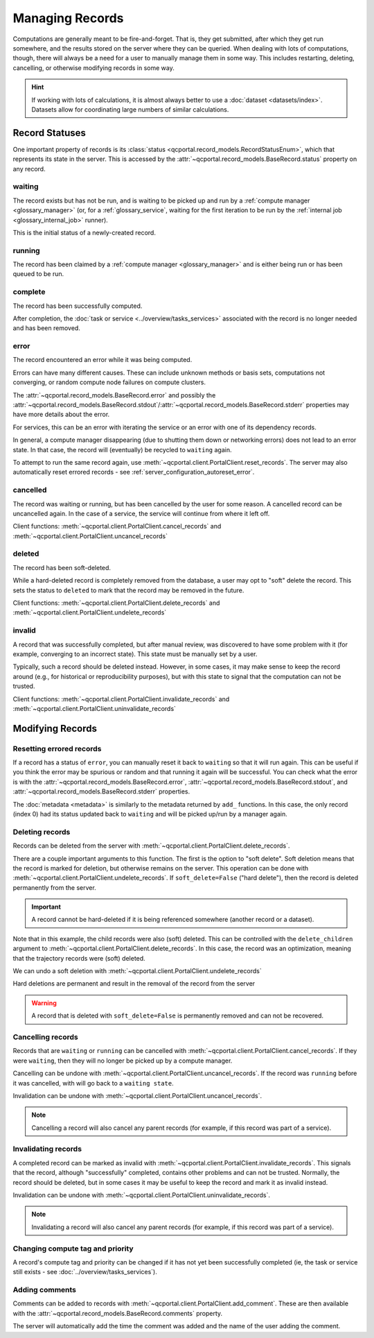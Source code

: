 Managing Records
=======================

Computations are generally meant to be fire-and-forget. That is, they get submitted, after which they get
run somewhere, and the results stored on the server where they can be queried. When dealing
with lots of computations, though, there will always be a need for a user to manually manage them
in some way. This includes restarting, deleting, cancelling, or otherwise modifying records in some way.

.. hint::

  If working with lots of calculations, it is almost always better to use a :doc:`dataset <datasets/index>`.
  Datasets allow for coordinating large numbers of similar calculations.

.. _record_status:

Record Statuses
---------------

One important property of records is its :class:`status <qcportal.record_models.RecordStatusEnum>`, which
that represents its state in the server. This is accessed by the :attr:`~qcportal.record_models.BaseRecord.status`
property on any record.

waiting
~~~~~~~~~~~~

The record exists but has not be run, and is waiting to be picked up and run by a
:ref:`compute manager <glossary_manager>` (or, for a :ref:`glossary_service`,
waiting for the first iteration to be run by the :ref:`internal job <glossary_internal_job>` runner).

This is the initial status of a newly-created record.

running
~~~~~~~~~~~~

The record has been claimed by a :ref:`compute manager <glossary_manager>`
and is either being run or has been queued to be run.


complete
~~~~~~~~~~~~

The record has been successfully computed.

After completion, the :doc:`task or service <../overview/tasks_services>` associated with the
record is no longer needed and has been removed.

error
~~~~~~~~~~~~

The record encountered an error while it was being computed.

Errors can have many different causes. These can include unknown methods or basis sets,
computations not converging, or random compute node failures on compute clusters.

The :attr:`~qcportal.record_models.BaseRecord.error` and possibly the
:attr:`~qcportal.record_models.BaseRecord.stdout`/:attr:`~qcportal.record_models.BaseRecord.stderr`
properties may have more details about the error.

For services, this can be an error with iterating the service or an error with one
of its dependency records.

In general, a compute manager disappearing (due to shutting them down or networking errors)
does not lead to an error state. In that case, the record will (eventually) be recycled to
``waiting`` again.

To attempt to run the same record again, use :meth:`~qcportal.client.PortalClient.reset_records`.
The server may also automatically reset errored records - see :ref:`server_configuration_autoreset_error`.

cancelled
~~~~~~~~~~~~

The record was waiting or running, but has been cancelled by the user for some reason.
A cancelled record can be uncancelled again. In the case of a service, the service
will continue from where it left off.

Client functions: :meth:`~qcportal.client.PortalClient.cancel_records` and
:meth:`~qcportal.client.PortalClient.uncancel_records`

deleted
~~~~~~~~~~~~

The record has been soft-deleted.

While a hard-deleted record is completely removed from the database, a user may
opt to "soft" delete the record. This sets the status to ``deleted`` to mark that
the record may be removed in the future.

Client functions: :meth:`~qcportal.client.PortalClient.delete_records` and
:meth:`~qcportal.client.PortalClient.undelete_records`

invalid
~~~~~~~~~~~~

A record that was successfully completed, but after manual review, was discovered to have
some problem with it (for example, converging to an incorrect state). This state must be manually
set by a user.

Typically, such a record should be deleted instead. However, in some cases, it may make sense to
keep the record around (e.g., for historical or reproducibility purposes), but with this state to signal that the
computation can not be trusted.

Client functions: :meth:`~qcportal.client.PortalClient.invalidate_records` and
:meth:`~qcportal.client.PortalClient.uninvalidate_records`


Modifying Records
-----------------

Resetting errored records
~~~~~~~~~~~~~~~~~~~~~~~~~

If a record has a status of ``error``, you can manually reset it back to ``waiting`` so that it will run again.
This can be useful if you think the error may be spurious or random and that running it again will be successful.
You can check what the error is with
the :attr:`~qcportal.record_models.BaseRecord.error`, :attr:`~qcportal.record_models.BaseRecord.stdout`, and
:attr:`~qcportal.record_models.BaseRecord.stderr` properties.

.. tab-set::

  .. tab-item:: PYTHON

    .. code-block:: py3

      >>> r = client.get_records(411)
      >>> print(r.status)
      RecordStatusEnum.error

      >>> meta = client.reset_records(411) # can also take a list
      >>> print(meta)
      UpdateMetadata(error_description=None, errors=[], updated_idx=[0], n_children_updated=0)

The :doc:`metadata <metadata>` is similarly to the metadata returned by ``add_`` functions.
In this case, the only record (index 0) had its status updated back to ``waiting`` and will be picked up/run by a
manager again.

.. tab-set::

  .. tab-item:: PYTHON

    .. code-block:: py3

      >>> r = client.get_records(411)
      >>> print(r.status)
      RecordStatusEnum.waiting


Deleting records
~~~~~~~~~~~~~~~~

Records can be deleted from the server with :meth:`~qcportal.client.PortalClient.delete_records`.

There are a couple important arguments to this function. The first is the option to "soft delete".
Soft deletion means that the record is marked for deletion, but otherwise remains on the server.
This operation can be done with :meth:`~qcportal.client.PortalClient.undelete_records`.
If ``soft_delete=False`` ("hard delete"), then the record is deleted permanently from the server.

.. important::

  A record cannot be hard-deleted if it is being referenced somewhere (another record or a dataset).

.. tab-set::

  .. tab-item:: PYTHON

    .. code-block:: py3

      >>> r = client.get_records(149)
      >>> print(r.status)
      RecordStatusEnum.complete

      >>> meta = client.delete_records(149, soft_delete=True) # can also take a list
      >>> print(meta)
      DeleteMetadata(error_description=None, errors=[], deleted_idx=[0], n_children_deleted=5)

      >>> r = client.get_records(149)
      >>> print(r.status)
      RecordStatusEnum.deleted

Note that in this example, the child records were also (soft) deleted. This can be controlled with the
``delete_children`` argument to  :meth:`~qcportal.client.PortalClient.delete_records`.
In this case, the record was an optimization, meaning that the trajectory records were (soft) deleted.

We can undo a soft deletion with :meth:`~qcportal.client.PortalClient.undelete_records`

.. tab-set::

  .. tab-item:: PYTHON
    
    .. code-block:: py3

      >>> meta = client.undelete_records(149) # can also take a list
      >>> print(meta)
      UpdateMetadata(error_description=None, errors=[], updated_idx=[0], n_children_updated=5)

Hard deletions are permanent and result in the removal of the record from the server

.. tab-set::

  .. tab-item:: PYTHON

    .. code-block:: py3

      >>> meta = client.delete_records([942, 943], soft_delete=False) # can also take a list
      >>> print(meta)
      DeleteMetadata(error_description=None, errors=[], deleted_idx=[0, 1], n_children_deleted=0)

      >>> r = client.get_records(942, missing_ok=True)
      >>> print(r)
      None

.. warning::

  A record that is deleted with ``soft_delete=False`` is permanently removed and can not be recovered.



Cancelling records
~~~~~~~~~~~~~~~~~~

Records that are ``waiting`` or ``running`` can be cancelled with
:meth:`~qcportal.client.PortalClient.cancel_records`. If they were ``waiting``, then they will no longer
be picked up by a compute manager.

Cancelling can be undone with :meth:`~qcportal.client.PortalClient.uncancel_records`. If the record was ``running``
before it was cancelled, with will go back to a ``waiting state``.

Invalidation can be undone with :meth:`~qcportal.client.PortalClient.uncancel_records`.

.. tab-set::

  .. tab-item:: PYTHON

    .. code-block:: py3

      >>> r = client.get_records(411)
      >>> print(r.status)
      RecordStatusEnum.waiting

      >>> meta = client.cancel_records(411) # can also take a list
      >>> print(meta)
      UpdateMetadata(error_description=None, errors=[], updated_idx=[0], n_children_updated=0)

      >>> r = client.get_records(411)
      >>> print(r.status)
      RecordStatusEnum.cancelled

.. note::

  Cancelling a record will also cancel any parent records (for example, if this record was part of a service).

Invalidating records
~~~~~~~~~~~~~~~~~~~~

A completed record can be marked as invalid with :meth:`~qcportal.client.PortalClient.invalidate_records`. This signals
that the record, although "successfully" completed, contains other problems and can not be trusted. Normally,
the record should be deleted, but in some cases it may be useful to keep the record and mark it as invalid instead.

Invalidation can be undone with :meth:`~qcportal.client.PortalClient.uninvalidate_records`.

.. tab-set::

  .. tab-item:: PYTHON

    .. code-block:: py3

      >>> r = client.get_records(149)
      >>> print(r.status)
      RecordStatusEnum.complete

      >>> meta = client.invalidate_records(149) # can also take a list
      >>> print(meta)
      UpdateMetadata(error_description=None, errors=[], updated_idx=[0], n_children_updated=0)

      >>> r = client.get_records(149)
      >>> print(r.status)
      RecordStatusEnum.invalid

.. note::

  Invalidating a record will also cancel any parent records (for example, if this record was part of a service).


Changing compute tag and priority
~~~~~~~~~~~~~~~~~~~~~~~~~~~~~~~~~

A record's compute tag and priority can be changed if it has not yet been successfully completed (ie, the task or service
still exists - see :doc:`../overview/tasks_services`).

.. tab-set::

  .. tab-item:: PYTHON

    .. code-block:: py3

      >>> r = client.get_records(941)
      >>> print(r.task.compute_tag, r.task.compute_priority)
      * PriorityEnum.normal

      >>> meta = client.modify_records(941, new_compute_tag='a_new_tag', new_compute_priority='low')
      >>> print(meta)
      UpdateMetadata(error_description=None, errors=[], updated_idx=[0], n_children_updated=0)

      >>> r = client.get_records(941)
      >>> print(r.task.compute_tag, r.task.compute_priority)
      a_new_tag PriorityEnum.low


Adding comments
~~~~~~~~~~~~~~~

Comments can be added to records with :meth:`~qcportal.client.PortalClient.add_comment`. These are then available
with the :attr:`~qcportal.record_models.BaseRecord.comments` property.

The server will automatically add the time the comment was added and the name of the user adding the comment.

.. tab-set::

  .. tab-item:: PYTHON
    
    .. code-block:: py3

      >>> meta = client.add_comment(149, 'Invalid due to convergence to wrong minimum')
      >>> print(meta)
      UpdateMetadata(error_description=None, errors=[], updated_idx=[0], n_children_updated=0)

      >>> r = client.get_records(149)
      >>> print(r.comments)
      [RecordComment(id=1, record_id=149, username='ben', timestamp=datetime.datetime(2023, 1, 4, 17, 21, 1, 990674),
      comment='Invalid due to convergence to wrong minimum')]